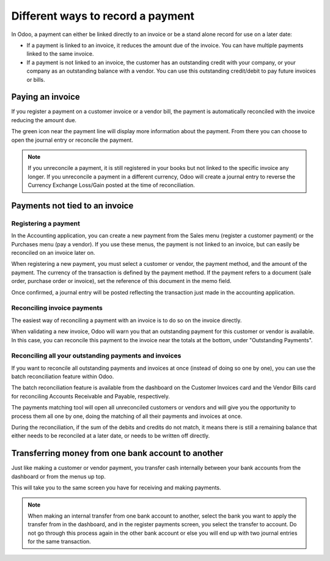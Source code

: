 ==================================
Different ways to record a payment
==================================

In Odoo, a payment can either be linked directly to an invoice or be a
stand alone record for use on a later date:

- If a payment is linked to an invoice, it reduces the amount due of
  the invoice. You can have multiple payments linked to the same
  invoice.

- If a payment is not linked to an invoice, the customer has an
  outstanding credit with your company, or your company as an
  outstanding balance with a vendor. You can use this outstanding
  credit/debit to pay future invoices or bills.

Paying an invoice
=================

If you register a payment on a customer invoice or a vendor bill, the
payment is automatically reconciled with the invoice reducing the amount
due.

.. image:: ./media/recording01.png
  :align: center

The green icon near the payment line will display more information about
the payment. From there you can choose to open the journal entry or
reconcile the payment.

.. note::
   If you unreconcile a payment, it is still registered in your books but not
   linked to the specific invoice any longer. If you unreconcile a payment in a
   different currency, Odoo will create a journal entry to reverse the Currency
   Exchange Loss/Gain posted at the time of reconciliation.

Payments not tied to an invoice
===============================

Registering a payment
---------------------

In the Accounting application, you can create a new payment from the
Sales menu (register a customer payment) or the Purchases menu (pay a
vendor). If you use these menus, the payment is not linked to an
invoice, but can easily be reconciled on an invoice later on.

.. image:: ./media/recording02.png
  :align: center

When registering a new payment, you must select a customer or vendor,
the payment method, and the amount of the payment. The currency of the
transaction is defined by the payment method. If the payment refers to a
document (sale order, purchase order or invoice), set the reference of
this document in the memo field.

Once confirmed, a journal entry will be posted reflecting the
transaction just made in the accounting application.

Reconciling invoice payments
----------------------------

The easiest way of reconciling a payment with an invoice is to do so on
the invoice directly.

When validating a new invoice, Odoo will warn you that an outstanding
payment for this customer or vendor is available. In this case, you can
reconcile this payment to the invoice near the totals at the bottom,
under "Outstanding Payments".

.. image:: ./media/recording03.png
  :align: center

Reconciling all your outstanding payments and invoices
------------------------------------------------------

If you want to reconcile all outstanding payments and invoices at once
(instead of doing so one by one), you can use the batch reconciliation
feature within Odoo.

The batch reconciliation feature is available from the dashboard on the
Customer Invoices card and the Vendor Bills card for reconciling
Accounts Receivable and Payable, respectively.

.. image:: ./media/recording04.png
  :align: center

The payments matching tool will open all unreconciled customers or
vendors and will give you the opportunity to process them all one by
one, doing the matching of all their payments and invoices at once.

.. image:: ./media/recording05.png
  :align: center

During the reconciliation, if the sum of the debits and credits do not
match, it means there is still a remaining balance that either needs to
be reconciled at a later date, or needs to be written off directly.

Transferring money from one bank account to another
===================================================

Just like making a customer or vendor payment, you transfer cash
internally between your bank accounts from the dashboard or from the
menus up top.

.. image:: ./media/recording06.png
  :align: center

This will take you to the same screen you have for receiving and making
payments.

.. image:: ./media/recording07.png
  :align: center

.. note::
   When making an internal transfer from one bank account to another, select
   the bank you want to apply the transfer from in the dashboard, and in the
   register payments screen, you select the transfer to account. Do not go
   through this process again in the other bank account or else you will end up
   with two journal entries for the same transaction.


.. seealso::
   - :doc:`online_payment`
   - :doc:`check`
   - :doc:`followup`
